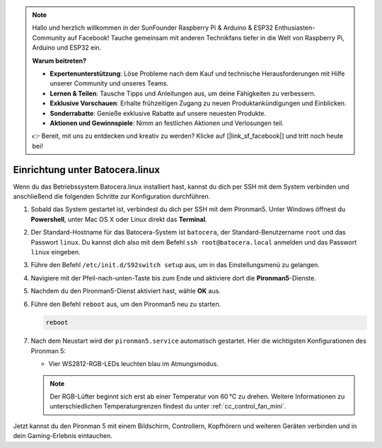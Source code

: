 .. note:: 

    Hallo und herzlich willkommen in der SunFounder Raspberry Pi & Arduino & ESP32 Enthusiasten-Community auf Facebook! Tauche gemeinsam mit anderen Technikfans tiefer in die Welt von Raspberry Pi, Arduino und ESP32 ein.

    **Warum beitreten?**

    - **Expertenunterstützung**: Löse Probleme nach dem Kauf und technische Herausforderungen mit Hilfe unserer Community und unseres Teams.
    - **Lernen & Teilen**: Tausche Tipps und Anleitungen aus, um deine Fähigkeiten zu verbessern.
    - **Exklusive Vorschauen**: Erhalte frühzeitigen Zugang zu neuen Produktankündigungen und Einblicken.
    - **Sonderrabatte**: Genieße exklusive Rabatte auf unsere neuesten Produkte.
    - **Aktionen und Gewinnspiele**: Nimm an festlichen Aktionen und Verlosungen teil.

    👉 Bereit, mit uns zu entdecken und kreativ zu werden? Klicke auf [|link_sf_facebook|] und tritt noch heute bei!

.. _set_up_batocera_mini:

Einrichtung unter Batocera.linux
=========================================================

Wenn du das Betriebssystem Batocera.linux installiert hast, kannst du dich per SSH mit dem System verbinden und anschließend die folgenden Schritte zur Konfiguration durchführen.

#. Sobald das System gestartet ist, verbindest du dich per SSH mit dem Pironman5. Unter Windows öffnest du **Powershell**, unter Mac OS X oder Linux direkt das **Terminal**.

   .. image:: img/batocera_powershell.png
      :width: 90%


#. Der Standard-Hostname für das Batocera-System ist ``batocera``, der Standard-Benutzername ``root`` und das Passwort ``linux``. Du kannst dich also mit dem Befehl ``ssh root@batocera.local`` anmelden und das Passwort ``linux`` eingeben.

   .. image:: img/batocera_login.png
      :width: 90%

#. Führe den Befehl ``/etc/init.d/S92switch setup`` aus, um in das Einstellungsmenü zu gelangen.

   .. image:: img/batocera_configure.png  
      :width: 90%

#. Navigiere mit der Pfeil-nach-unten-Taste bis zum Ende und aktiviere dort die **Pironman5**-Dienste.

   .. image:: img/batocera_configure_pironman5.png
      :width: 90%

#. Nachdem du den Pironman5-Dienst aktiviert hast, wähle **OK** aus.

   .. image:: img/batocera_configure_pironman5_ok.png
      :width: 90%

#. Führe den Befehl ``reboot`` aus, um den Pironman5 neu zu starten.

   .. code-block:: shell

      reboot

#. Nach dem Neustart wird der ``pironman5.service`` automatisch gestartet. Hier die wichtigsten Konfigurationen des Pironman 5:

   * Vier WS2812-RGB-LEDs leuchten blau im Atmungsmodus.

   .. note::

     Der RGB-Lüfter beginnt sich erst ab einer Temperatur von 60 °C zu drehen. Weitere Informationen zu unterschiedlichen Temperaturgrenzen findest du unter :ref:`cc_control_fan_mini`.

Jetzt kannst du den Pironman 5 mit einem Bildschirm, Controllern, Kopfhörern und weiteren Geräten verbinden und in dein Gaming-Erlebnis eintauchen.
